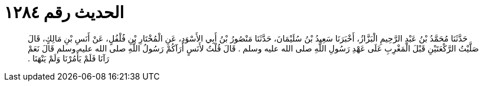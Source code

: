 
= الحديث رقم ١٢٨٤

[quote.hadith]
حَدَّثَنَا مُحَمَّدُ بْنُ عَبْدِ الرَّحِيمِ الْبَزَّازُ، أَخْبَرَنَا سَعِيدُ بْنُ سُلَيْمَانَ، حَدَّثَنَا مَنْصُورُ بْنُ أَبِي الأَسْوَدِ، عَنِ الْمُخْتَارِ بْنِ فُلْفُلٍ، عَنْ أَنَسِ بْنِ مَالِكٍ، قَالَ صَلَّيْتُ الرَّكْعَتَيْنِ قَبْلَ الْمَغْرِبِ عَلَى عَهْدِ رَسُولِ اللَّهِ صلى الله عليه وسلم ‏.‏ قَالَ قُلْتُ لأَنَسٍ أَرَآكُمْ رَسُولُ اللَّهِ صلى الله عليه وسلم قَالَ نَعَمْ رَآنَا فَلَمْ يَأْمُرْنَا وَلَمْ يَنْهَنَا ‏.‏